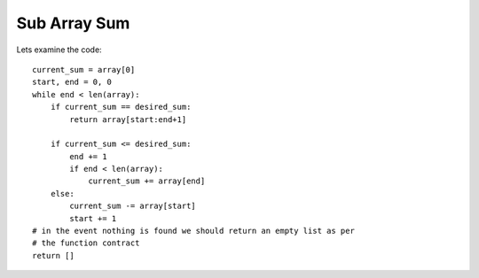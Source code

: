 Sub Array Sum
=============

Lets examine the code::

    current_sum = array[0]
    start, end = 0, 0
    while end < len(array):
        if current_sum == desired_sum:
            return array[start:end+1]

        if current_sum <= desired_sum:
            end += 1
            if end < len(array):
                current_sum += array[end]
        else:
            current_sum -= array[start]
            start += 1
    # in the event nothing is found we should return an empty list as per
    # the function contract
    return [] 